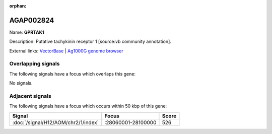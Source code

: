 :orphan:

AGAP002824
=============



Name: **GPRTAK1**

Description: Putative tachykinin receptor 1 [source:vb community annotation].

External links:
`VectorBase <https://www.vectorbase.org/Anopheles_gambiae/Gene/Summary?g=AGAP002824>`_ |
`Ag1000G genome browser <https://www.malariagen.net/apps/ag1000g/phase1-AR3/index.html?genome_region=2R:27997113-28036208#genomebrowser>`_

Overlapping signals
-------------------

The following signals have a focus which overlaps this gene:



No signals.



Adjacent signals
----------------

The following signals have a focus which occurs within 50 kbp of this gene:



.. cssclass:: table-hover
.. csv-table::
    :widths: auto
    :header: Signal,Focus,Score

    :doc:`/signal/H12/AOM/chr2/1/index`,":28060001-28100000",526
    


